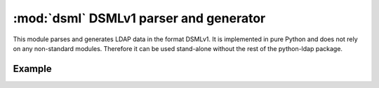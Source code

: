 .. % $Id: dsml.rst,v 1.1 2011/07/21 20:33:26 stroeder Exp $

#####################################
:mod:`dsml` DSMLv1 parser and generator
#####################################

.. :py:module:: dsml
   :synopsis: Parses and generates DSMLv1 files
.. moduleauthor:: python-ldap project (see http://www.python-ldap.org/)


This module parses and generates LDAP data in the format DSMLv1. It is
implemented in pure Python and does not rely on any  non-standard modules.
Therefore it can be used stand-alone without the rest of the python-ldap
package.

.. _dsml-example:

Example
^^^^^^^

